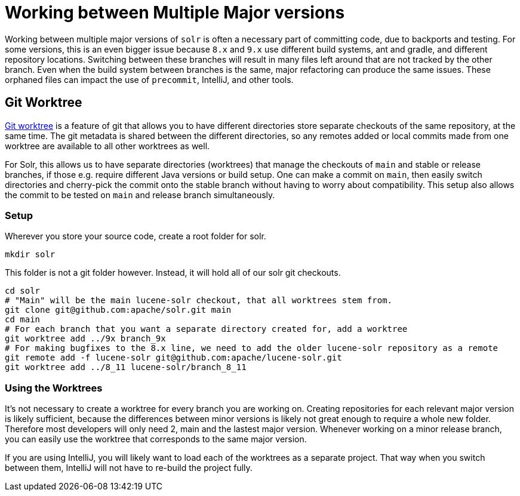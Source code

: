 = Working between Multiple Major versions
// Licensed to the Apache Software Foundation (ASF) under one
// or more contributor license agreements.  See the NOTICE file
// distributed with this work for additional information
// regarding copyright ownership.  The ASF licenses this file
// to you under the Apache License, Version 2.0 (the
// "License"); you may not use this file except in compliance
// with the License.  You may obtain a copy of the License at
//
//   http://www.apache.org/licenses/LICENSE-2.0
//
// Unless required by applicable law or agreed to in writing,
// software distributed under the License is distributed on an
// "AS IS" BASIS, WITHOUT WARRANTIES OR CONDITIONS OF ANY
// KIND, either express or implied.  See the License for the
// specific language governing permissions and limitations
// under the License.

Working between multiple major versions of `solr` is often a necessary part of committing code, due to backports and testing.
For some versions, this is an even bigger issue because `8.x` and `9.x` use different build systems, ant and gradle, and different repository locations.
Switching between these branches will result in many files left around that are not tracked by the other branch.
Even when the build system between branches is the same, major refactoring can produce the same issues.
These orphaned files can impact the use of `precommit`, IntelliJ, and other tools.

== Git Worktree

https://git-scm.com/docs/git-worktree[Git worktree] is a feature of git that allows you to have different directories store separate checkouts of the same repository, at the same time.
The git metadata is shared between the different directories, so any remotes added or local commits made from one worktree are available to all other worktrees as well.

For Solr, this allows us to have separate directories (worktrees) that manage the checkouts of `main` and stable or release branches, if those e.g. require different Java versions or build setup.
One can make a commit on `main`, then easily switch directories and cherry-pick the commit onto the stable branch without having to worry about compatibility.
This setup also allows the commit to be tested on `main` and release branch simultaneously.

=== Setup

Wherever you store your source code, create a root folder for solr.

```
mkdir solr
```

This folder is not a git folder however. Instead, it will hold all of our solr git checkouts.

```bash
cd solr
# "Main" will be the main lucene-solr checkout, that all worktrees stem from.
git clone git@github.com:apache/solr.git main
cd main
# For each branch that you want a separate directory created for, add a worktree
git worktree add ../9x branch_9x
# For making bugfixes to the 8.x line, we need to add the older lucene-solr repository as a remote
git remote add -f lucene-solr git@github.com:apache/lucene-solr.git
git worktree add ../8_11 lucene-solr/branch_8_11
```

=== Using the Worktrees

It's not necessary to create a worktree for every branch you are working on.
Creating repositories for each relevant major version is likely sufficient, because the differences between minor versions is likely not great enough to require a whole new folder.
Therefore most developers will only need 2, main and the lastest major version.
Whenever working on a minor release branch, you can easily use the worktree that corresponds to the same major version.

If you are using IntelliJ, you will likely want to load each of the worktrees as a separate project.
That way when you switch between them, IntelliJ will not have to re-build the project fully.
